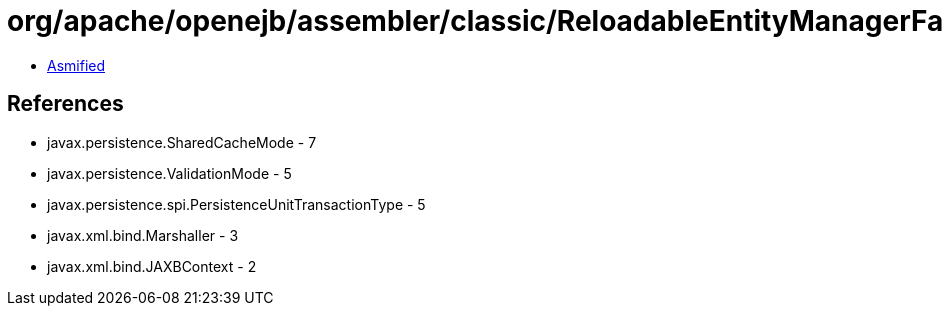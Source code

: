 = org/apache/openejb/assembler/classic/ReloadableEntityManagerFactory$JMXReloadableEntityManagerFactory.class

 - link:ReloadableEntityManagerFactory$JMXReloadableEntityManagerFactory-asmified.java[Asmified]

== References

 - javax.persistence.SharedCacheMode - 7
 - javax.persistence.ValidationMode - 5
 - javax.persistence.spi.PersistenceUnitTransactionType - 5
 - javax.xml.bind.Marshaller - 3
 - javax.xml.bind.JAXBContext - 2
